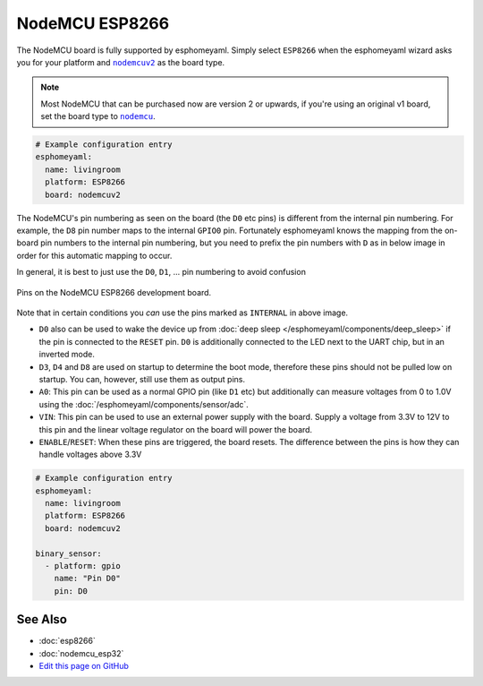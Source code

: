 NodeMCU ESP8266
===============

.. seo::
    :description: Instructions for using nodemcu ESP8266 boards in esphomelib together with a description of their pins and uses.
    :image: nodemcu_esp8266.jpg
    :keywords: NodeMCU, ESP8266

The NodeMCU board is fully supported by esphomeyaml. Simply select ``ESP8266`` when
the esphomeyaml wizard asks you for your platform and |nodemcuv2|_ as the board type.

.. note::

    Most NodeMCU that can be purchased now are version 2 or upwards, if you're using an
    original v1 board, set the board type to |nodemcu|_.

.. |nodemcuv2| replace:: ``nodemcuv2``
.. _nodemcuv2: http://docs.platformio.org/en/latest/platforms/espressif8266.html#nodemcu
.. |nodemcu| replace:: ``nodemcu``
.. _nodemcu: http://docs.platformio.org/en/latest/platforms/espressif8266.html#nodemcu

.. code:: yaml

    # Example configuration entry
    esphomeyaml:
      name: livingroom
      platform: ESP8266
      board: nodemcuv2

The NodeMCU's pin numbering as seen on the board (the ``D0`` etc pins) is different from
the internal pin numbering. For example, the ``D8`` pin number maps to the internal
``GPIO0`` pin. Fortunately esphomeyaml knows the mapping from the on-board pin numbers
to the internal pin numbering, but you need to prefix the pin numbers with ``D`` as in below
image in order for this automatic mapping to occur.

In general, it is best to just use the ``D0``, ``D1``, ... pin numbering to avoid confusion

.. figure:: images/nodemcu_esp8266-full.jpg
    :align: center

    Pins on the NodeMCU ESP8266 development board.

Note that in certain conditions you *can* use the pins marked as ``INTERNAL`` in above image.

- ``D0`` also can be used to wake the device up from :doc:`deep sleep </esphomeyaml/components/deep_sleep>` if
  the pin is connected to the ``RESET`` pin. ``D0`` is additionally connected to the LED
  next to the UART chip, but in an inverted mode.
- ``D3``, ``D4`` and ``D8`` are used on startup to determine the boot mode, therefore these pins should
  not be pulled low on startup. You can, however, still use them as output pins.
- ``A0``: This pin can be used as a normal GPIO pin (like ``D1`` etc) but additionally can measure
  voltages from 0 to 1.0V using the :doc:`/esphomeyaml/components/sensor/adc`.
- ``VIN``: This pin can be used to use an external power supply with the board. Supply a voltage from
  3.3V to 12V to this pin and the linear voltage regulator on the board will power the board.
- ``ENABLE``/``RESET``: When these pins are triggered, the board resets. The difference between the pins
  is how they can handle voltages above 3.3V


.. code:: yaml

    # Example configuration entry
    esphomeyaml:
      name: livingroom
      platform: ESP8266
      board: nodemcuv2

    binary_sensor:
      - platform: gpio
        name: "Pin D0"
        pin: D0

See Also
--------

- :doc:`esp8266`
- :doc:`nodemcu_esp32`
- `Edit this page on GitHub <https://github.com/OttoWinter/esphomedocs/blob/current/esphomeyaml/devices/nodemcu_esp8266.rst>`__

.. disqus::
